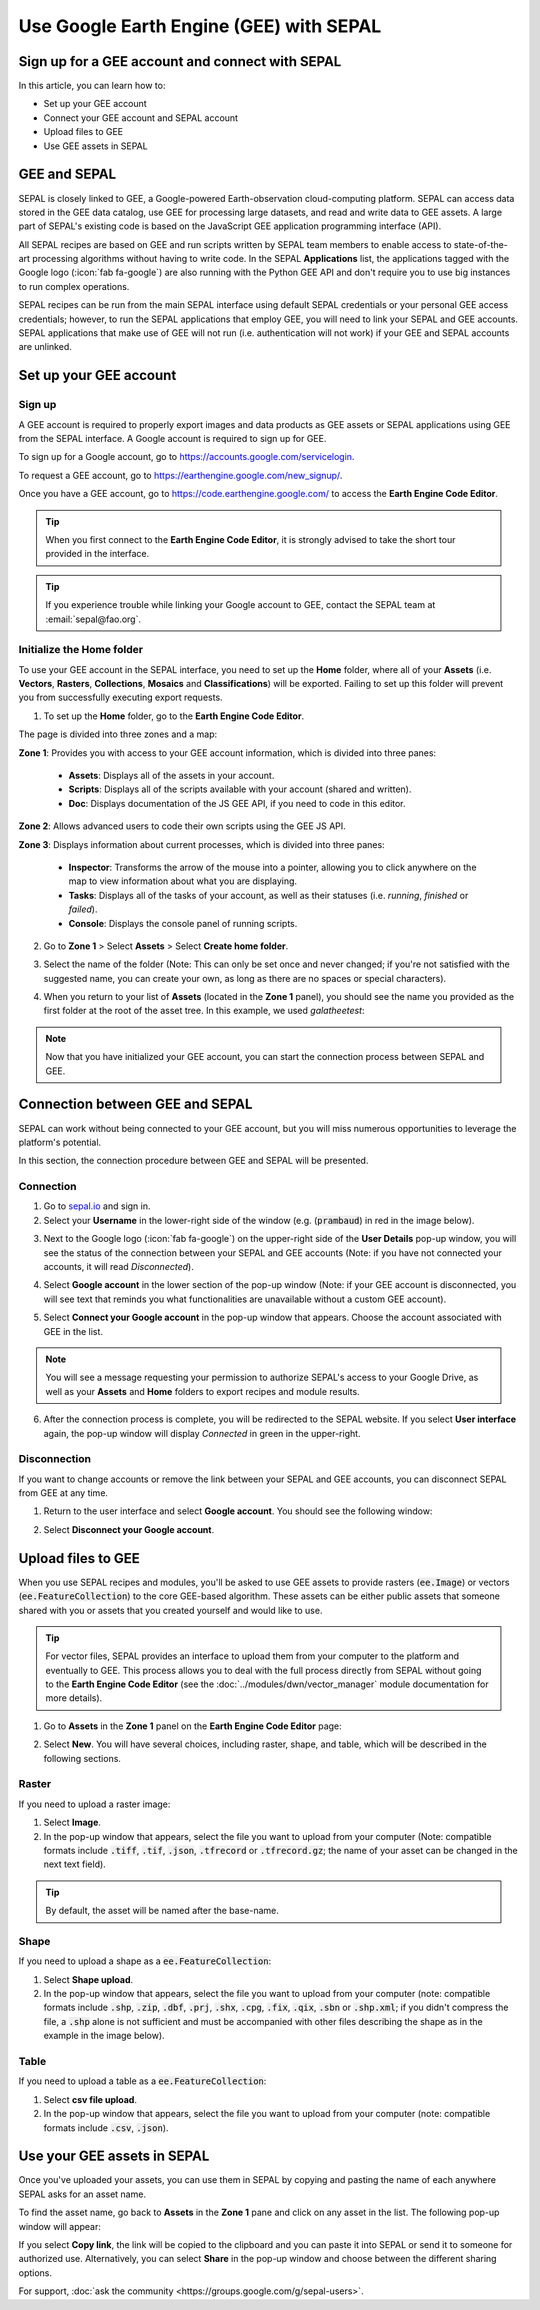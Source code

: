 Use Google Earth Engine (GEE) with SEPAL
========================================

Sign up for a GEE account and connect with SEPAL
------------------------------------------------

In this article, you can learn how to:

-  Set up your GEE account
-  Connect your GEE account and SEPAL account
-  Upload files to GEE
-  Use GEE assets in SEPAL

GEE and SEPAL
-------------

SEPAL is closely linked to GEE, a Google-powered Earth-observation cloud-computing platform. SEPAL can access data stored in the GEE data catalog, use GEE for processing large datasets, and read and write data to GEE assets. A large part of SEPAL's existing code is based on the JavaScript GEE application programming interface (API).

All SEPAL recipes are based on GEE and run scripts written by SEPAL team members to enable access to state-of-the-art processing algorithms without having to write code. In the SEPAL **Applications** list, the applications tagged with the Google logo (:icon:`fab fa-google`) are also running with the Python GEE API and don't require you to use big instances to run complex operations.

SEPAL recipes can be run from the main SEPAL interface using default SEPAL credentials or your personal GEE access credentials; however, to run the SEPAL applications that employ GEE, you will need to link your SEPAL and GEE accounts. SEPAL applications that make use of GEE will not run (i.e. authentication will not work) if your GEE and SEPAL accounts are unlinked.

Set up your GEE account
-----------------------

Sign up
^^^^^^^

A GEE account is required to properly export images and data products as GEE assets or SEPAL applications using GEE from the SEPAL interface. A Google account is required to sign up for GEE.

To sign up for a Google account, go to https://accounts.google.com/servicelogin.

To request a GEE account, go to https://earthengine.google.com/new_signup/.

.. thumbnail:: ../_images/setup/register/gee_landing.png
    :title: Request access to google earth engine.
    :align: center

Once you have a GEE account, go to https://code.earthengine.google.com/ to access the **Earth Engine Code Editor**.

.. thumbnail:: ../_images/setup/register/gee_code.png
    :title: GEE code editor
    :align: center

.. tip::

    When you first connect to the **Earth Engine Code Editor**, it is strongly advised to take the short tour provided in the interface.

    .. thumbnail:: ../_images/setup/gee/editor_tour.png
        :title: GEE code editor tour
        :align: center
        :width: 40%

.. tip::

    If you experience trouble while linking your Google account to GEE, contact the SEPAL team at :email:`sepal@fao.org`.

Initialize the **Home** folder
^^^^^^^^^^^^^^^^^^^^^^^^^^^^^^

To use your GEE account in the SEPAL interface, you need to set up the **Home** folder, where all of your **Assets** (i.e. **Vectors**, **Rasters**, **Collections**, **Mosaics** and **Classifications**) will be exported. Failing to set up this folder will prevent you from successfully executing export requests.

1. To set up the **Home** folder, go to the **Earth Engine Code Editor**.

.. thumbnail:: ../_images/setup/gee/gee_code.png
    :title: GEE code editor
    :align: center

The page is divided into three zones and a map:

**Zone 1**: Provides you with access to your GEE account information, which is divided into three panes:

    -   **Assets**: Displays all of the assets in your account.
    -   **Scripts**: Displays all of the scripts available with your account (shared and written).
    -   **Doc**: Displays documentation of the JS GEE API, if you need to code in this editor.

**Zone 2**: Allows advanced users to code their own scripts using the GEE JS API.

**Zone 3**: Displays information about current processes, which is divided into three panes:

    -   **Inspector**: Transforms the arrow of the mouse into a pointer, allowing you to click anywhere on the map to view information about what you are displaying.
    -   **Tasks**: Displays all of the tasks of your account, as well as their statuses (i.e. *running*, *finished* or *failed*).
    -   **Console**: Displays the console panel of running scripts.

2. Go to **Zone 1** > Select **Assets** > Select **Create home folder**.

.. thumbnail:: ../_images/setup/gee/create_home.png
    :title: gee asset creation
    :align: center
    :width: 60%

3. Select the name of the folder (Note: This can only be set once and never changed; if you're not satisfied with the suggested name, you can create your own, as long as there are no spaces or special characters).

.. thumbnail:: ../_images/setup/gee/home_pop_up.png
    :title: GEE popup for Home creation
    :align: center
    :width: 50%

4. When you return to your list of **Assets** (located in the **Zone 1** panel), you should see the name you provided as the first folder at the root of the asset tree. In this example, we used *galatheetest*:

.. thumbnail:: ../_images/setup/gee/asset_tree.png
    :title: asset tree
    :align: center
    :width: 60%

.. note::

    Now that you have initialized your GEE account, you can start the connection process between SEPAL and GEE.

Connection between GEE and SEPAL
--------------------------------

SEPAL can work without being connected to your GEE account, but you will miss numerous opportunities to leverage the platform's potential.

In this section, the connection procedure between GEE and SEPAL will be presented.

Connection
^^^^^^^^^^

1. Go to `sepal.io <https://sepal.io>`__ and sign in.

2. Select your **Username** in the lower-right side of the window (e.g. (:code:`prambaud`) in red in the image below).

.. thumbnail:: ../_images/setup/gee/sepal_landing.png
    :title: SEPAL landing
    :align: center

3. Next to the Google logo (:icon:`fab fa-google`) on the upper-right side of the **User Details** pop-up window, you will see the status of the connection between your SEPAL and GEE accounts (Note: if you have not connected your accounts, it will read *Disconnected*).

.. thumbnail:: ../_images/setup/gee/user_interface_disconnected.png
    :title: SEPAL disconnected
    :align: center
    :width: 40%

4. Select **Google account** in the lower section of the pop-up window (Note: if your GEE account is disconnected, you will see text that reminds you what functionalities are unavailable without a custom GEE account).

.. thumbnail:: ../_images/setup/gee/gee_disconnected.png
    :title: connection pop-up
    :align: center
    :width: 40%

5. Select **Connect your Google account** in the pop-up window that appears. Choose the account associated with GEE in the list.

.. thumbnail:: ../_images/setup/gee/gee_credential.png

.. Note::

    You will see a message requesting your permission to authorize SEPAL's access to your Google Drive, as well as your **Assets** and **Home** folders to export recipes and module results.

6. After the connection process is complete, you will be redirected to the SEPAL website. If you select **User interface** again, the pop-up window will display *Connected* in green in the upper-right.

.. thumbnail:: ../_images/setup/gee/user_interface_connected.png
    :title: SEPAL and GEE connected
    :align: center
    :width: 50%

Disconnection
^^^^^^^^^^^^^

If you want to change accounts or remove the link between your SEPAL and GEE accounts, you can disconnect SEPAL from GEE at any time.

1. Return to the user interface and select **Google account**. You should see the following window:

.. thumbnail:: ../_images/setup/gee/gee_connected.png
    :title: gee connected
    :align: center
    :width: 40%

2. Select **Disconnect your Google account**.

Upload files to GEE
-------------------

When you use SEPAL recipes and modules, you'll be asked to use GEE assets to provide rasters (:code:`ee.Image`) or vectors (:code:`ee.FeatureCollection`) to the core GEE-based algorithm. These assets can be either public assets that someone shared with you or assets that you created yourself and would like to use.

.. tip::

    For vector files, SEPAL provides an interface to upload them from your computer to the platform and eventually to GEE. This process allows you to deal with the full process directly from SEPAL without going to the **Earth Engine Code Editor** (see the :doc:`../modules/dwn/vector_manager` module documentation for more details).

1. Go to **Assets** in the **Zone 1** panel on the **Earth Engine Code Editor** page:

.. thumbnail:: ../_images/setup/gee/gee_asset_list.png
    :title: GEE asset list
    :align: center
    :width: 50%

2. Select **New**. You will have several choices, including raster, shape, and table, which will be described in the following sections.

Raster
^^^^^^

If you need to upload a raster image:

1. Select **Image**.
2. In the pop-up window that appears, select the file you want to upload from your computer (Note: compatible formats include :code:`.tiff`, :code:`.tif`, :code:`.json`, :code:`.tfrecord` or :code:`.tfrecord.gz`; the name of your asset can be changed in the next text field).

.. tip::

    By default, the asset will be named after the base-name.

.. thumbnail:: ../_images/setup/gee/upload_image.png
    :title: upload image
    :align: center
    :width: 50%

Shape
^^^^^

If you need to upload a shape as a :code:`ee.FeatureCollection`:

1. Select **Shape upload**.
2. In the pop-up window that appears, select the file you want to upload from your computer (note: compatible formats include :code:`.shp`, :code:`.zip`, :code:`.dbf`, :code:`.prj`, :code:`.shx`, :code:`.cpg`, :code:`.fix`, :code:`.qix`, :code:`.sbn` or :code:`.shp.xml`; if you didn't compress the file, a :code:`.shp` alone is not sufficient and must be accompanied with other files describing the shape as in the example in the image below).

.. thumbnail:: ../_images/setup/gee/upload_shape.png
    :title: upload shp
    :align: center
    :width: 50%

Table
^^^^^

If you need to upload a table as a :code:`ee.FeatureCollection`:

1. Select **csv file upload**.
2. In the pop-up window that appears, select the file you want to upload from your computer (note: compatible formats include :code:`.csv`, :code:`.json`).

.. thumbnail:: ../_images/setup/gee/upload_csv.png
    :title: upload csv
    :align: center
    :width: 50%

Use your GEE assets in SEPAL
----------------------------

Once you've uploaded your assets, you can use them in SEPAL by copying and pasting the name of each anywhere SEPAL asks for an asset name.

To find the asset name, go back to **Assets** in the **Zone 1** pane and click on any asset in the list. The following pop-up window will appear:

.. thumbnail:: ../_images/setup/gee/asset_popup.png
    :title: asset popup
    :align: center
    :width: 80%


If you select **Copy link**, the link will be copied to the clipboard and you can paste it into SEPAL or send it to someone for authorized use. Alternatively, you can select **Share** in the pop-up window and choose between the different sharing options.


For support, :doc:`ask the community <https://groups.google.com/g/sepal-users>`.
